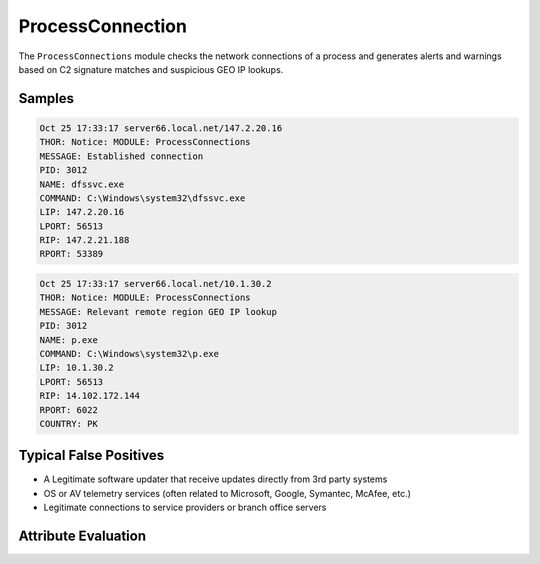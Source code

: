 ProcessConnection
=================

The ``ProcessConnections`` module checks the network connections of
a process and generates alerts and warnings based on C2 signature
matches and suspicious GEO IP lookups.

Samples
-------

.. code-block:: none

	Oct 25 17:33:17 server66.local.net/147.2.20.16
        THOR: Notice: MODULE: ProcessConnections
        MESSAGE: Established connection
        PID: 3012
        NAME: dfssvc.exe
        COMMAND: C:\Windows\system32\dfssvc.exe
        LIP: 147.2.20.16
        LPORT: 56513
        RIP: 147.2.21.188
        RPORT: 53389

.. code-block:: none

	Oct 25 17:33:17 server66.local.net/10.1.30.2
        THOR: Notice: MODULE: ProcessConnections
        MESSAGE: Relevant remote region GEO IP lookup
        PID: 3012
        NAME: p.exe
        COMMAND: C:\Windows\system32\p.exe
        LIP: 10.1.30.2
        LPORT: 56513
        RIP: 14.102.172.144
        RPORT: 6022
        COUNTRY: PK

Typical False Positives
-----------------------

- A Legitimate software updater that receive updates directly from 3rd party systems
- OS or AV telemetry services (often related to Microsoft, Google, Symantec, McAfee, etc.)
- Legitimate connections to service providers or branch office servers 

Attribute Evaluation
--------------------

.. raw:: html

        <script type="text/javascript" src="http://ajax.googleapis.com/ajax/libs/jquery/1.7.1/jquery.min.js"></script>
        <script>
        $(document).ready(function() {
        $('table p:contains("Yes")').parent().addClass('yes');
        $('table p:contains("No")').parent().addClass('no');
        $('table p:contains("Bad")').parent().addClass('bad');
        $('table p:contains("Good")').parent().addClass('good');
        $('table p:contains("Low")').parent().addClass('low');
        $('table p:contains("Medium")').parent().addClass('medium');
        $('table p:contains("High")').parent().addClass('high');
        });
        </script>
        <style>
        .yes {text-align: center;}
        .no {text-align: center;}
        .good {background-color:#64c864 !important; text-align: center;}
        .bad {background-color:#c86464 !important; text-align: center;}
        .low {background-color:#cccccc !important; text-align: center;}
        .medium {background-color:#aaaaaa !important; text-align: center;}
        .high {background-color:#8a8a8a !important; text-align: center;}
        </style>

.. csv-table::
     :file: ../csv/processcon.csv
     :widths: 20, 50, 10, 10, 10
     :delim: ;
     :header-rows: 1